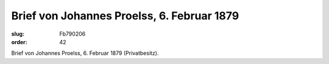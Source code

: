 Brief von Johannes Proelss, 6. Februar 1879
===========================================

:slug: Fb790206
:order: 42

.. class:: source

  Brief von Johannes Proelss, 6. Februar 1879 (Privatbesitz).
